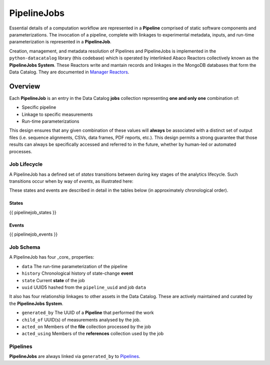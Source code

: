 .. _pipelinejobs-manpage:

============
PipelineJobs
============

Essential details of a computation workflow are represented in a **Pipeline**
comprised of static software components and parameterizations. The invocation
of a pipeline, complete with linkages to experimental metadata, inputs, and
run-time parameterization is represented in a **PipelineJob**.

Creation, management, and metadata resolution of Pipelines and PipelineJobs
is implemented in the ``python-datacatalog`` library (this codebase) which is
operated by interlinked Abaco Reactors collectively known as the **PipelineJobs
System**. These Reactors write and mantain records and linkages in the MongoDB
databases that form the Data Catalog. They are documented in
`Manager Reactors <reactors.html>`_.

Overview
--------

Each **PipelineJob** is an entry in the Data Catalog **jobs** collection
representing **one and only one** combination of:

* Specific pipeline
* Linkage to specific measurements
* Run-time parameterizations

This design ensures that any given combination of these values
will **always** be associated with a distinct set of output files (i.e.
sequence alignments, CSVs, data frames, PDF reports, etc.). This design permits
a strong guarantee that those results can always be specifically accessed
and referred to in the future, whether by human-led or automated processes.

Job Lifecycle
#############

A PipelineJob has a defined set of *states* transitions between during key
stages of the analytics lifecycle. Such transitions occur when by way of
*events*, as illustrated here:

.. image:: fsm-created.png
   :alt: PipelineJob State Machine
   :align: right

These states and events are described in detail in the tables below (in
approximately chronological order).

States
^^^^^^
{{ pipelinejob_states }}

Events
^^^^^^
{{ pipelinejob_events }}

Job Schema
##########

A PipelineJob has four _core_ properties:

* ``data`` The run-time parameterization of the pipeline
* ``history`` Chronological history of state-change **event**
* ``state`` Current **state** of the job
* ``uuid`` UUID5 hashed from the ``pipeline_uuid`` and job ``data``

It also has four relationship linkages to other assets in the
Data Catalog. These are actively maintained and curated by the
**PipelineJobs System**.

* ``generated_by`` The UUID of a **Pipeline** that performed the work
* ``child_of`` UUID(s) of measurements analysed by the job.
* ``acted_on`` Members of the **file** collection processed by the job
* ``acted_using`` Members of the **references** collection used by the job

Pipelines
#########

**PipelineJobs** are always linked via ``generated_by`` to `Pipelines <pipelines.html>`_.

